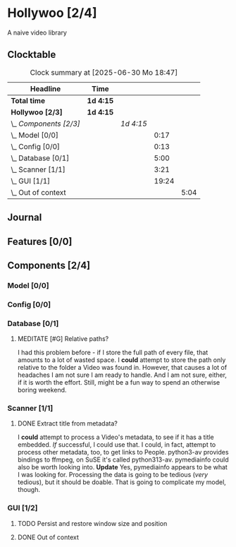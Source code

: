 # -*- mode: org; fill-column: 78; -*-
# Time-stamp: <2025-06-30 18:48:15 krylon>
#
#+TAGS: internals(i) ui(u) bug(b) feature(f)
#+TAGS: database(d) design(e), meditation(m)
#+TAGS: optimize(o) refactor(r) cleanup(c)
#+TODO: TODO(t)  RESEARCH(r) IMPLEMENT(i) TEST(e) | DONE(d) FAILED(f) CANCELLED(c)
#+TODO: MEDITATE(m) PLANNING(p) | SUSPENDED(s)
#+PRIORITIES: A G D

* Hollywoo [2/4]
  :PROPERTIES:
  :COOKIE_DATA: todo recursive
  :VISIBILITY: children
  :END:
  A naive video library
** Clocktable
   #+BEGIN: clocktable :scope file :maxlevel 255 :emphasize t
   #+CAPTION: Clock summary at [2025-06-30 Mo 18:47]
   | Headline               | Time      |           |       |      |
   |------------------------+-----------+-----------+-------+------|
   | *Total time*           | *1d 4:15* |           |       |      |
   |------------------------+-----------+-----------+-------+------|
   | *Hollywoo [2/3]*       | *1d 4:15* |           |       |      |
   | \_  /Components [2/3]/ |           | /1d 4:15/ |       |      |
   | \_    Model [0/0]      |           |           |  0:17 |      |
   | \_    Config [0/0]     |           |           |  0:13 |      |
   | \_    Database [0/1]   |           |           |  5:00 |      |
   | \_    Scanner [1/1]    |           |           |  3:21 |      |
   | \_    GUI [1/1]        |           |           | 19:24 |      |
   | \_      Out of context |           |           |       | 5:04 |
   #+END:
** Journal
** Features [0/0]
   :PROPERTIES:
   :COOKIE_DATA: todo recursive
   :VISIBILITY: children
   :END:
** Components [2/4]
   :PROPERTIES:
   :COOKIE_DATA: todo recursive
   :VISIBILITY: children
   :END:
*** Model [0/0]
    :PROPERTIES:
    :COOKIE_DATA: todo recursive
    :VISIBILITY: children
    :END:
    :LOGBOOK:
    CLOCK: [2025-06-21 Sa 17:45]--[2025-06-21 Sa 18:02] =>  0:17
    :END:
*** Config [0/0]
    :PROPERTIES:
    :COOKIE_DATA: todo recursive
    :VISIBILITY: children
    :END:
    :LOGBOOK:
    CLOCK: [2025-06-30 Mo 18:33]--[2025-06-30 Mo 18:46] =>  0:13
    :END:
*** Database [0/1]
    :PROPERTIES:
    :COOKIE_DATA: todo recursive
    :VISIBILITY: children
    :END:
    :LOGBOOK:
    CLOCK: [2025-06-23 Mo 20:58]--[2025-06-23 Mo 21:03] =>  0:05
    CLOCK: [2025-06-23 Mo 19:20]--[2025-06-23 Mo 19:50] =>  0:30
    CLOCK: [2025-06-23 Mo 18:20]--[2025-06-23 Mo 19:18] =>  0:58
    CLOCK: [2025-06-23 Mo 17:42]--[2025-06-23 Mo 18:08] =>  0:26
    CLOCK: [2025-06-22 So 16:48]--[2025-06-22 So 17:07] =>  0:19
    CLOCK: [2025-06-21 Sa 18:51]--[2025-06-21 Sa 21:00] =>  2:09
    CLOCK: [2025-06-21 Sa 18:02]--[2025-06-21 Sa 18:35] =>  0:33
    :END:
**** MEDITATE [#G] Relative paths?
     I had this problem before - if I store the full path of every file, that
     amounts to a lot of wasted space. I *could* attempt to store the path
     only relative to the folder a Video was found in.
     However, that causes a lot of headaches I am not sure I am ready to
     handle. And I am not sure, either, if it is worth the effort.
     Still, might be a fun way to spend an otherwise boring weekend.
*** Scanner [1/1]
    :PROPERTIES:
    :COOKIE_DATA: todo recursive
    :VISIBILITY: children
    :END:
    :LOGBOOK:
    CLOCK: [2025-06-24 Di 19:50]--[2025-06-24 Di 20:14] =>  0:24
    CLOCK: [2025-06-24 Di 17:45]--[2025-06-24 Di 19:45] =>  2:00
    CLOCK: [2025-06-24 Di 14:40]--[2025-06-24 Di 15:20] =>  0:40
    CLOCK: [2025-06-23 Mo 21:03]--[2025-06-23 Mo 21:20] =>  0:17
    :END:
**** DONE Extract title from metadata?
     CLOSED: [2025-06-24 Di 19:45]
     I *could* attempt to process a Video's metadata, to see if it has a title
     embedded. /If/ successful, I could use that.
     I could, in fact, attempt to process other metadata, too, to get links to
     People.
     python3-av provides bindings to ffmpeg, on SuSE it's called python313-av.
     pymediainfo could also be worth looking into.
     *Update* Yes, pymediainfo appears to be what I was looking
     for. Processing the data is going to be tedious (/very/ tedious), but it
     should be doable.
     That is going to complicate my model, though.
*** GUI [1/2]
    :PROPERTIES:
    :COOKIE_DATA: todo recursive
    :VISIBILITY: children
    :END:
    :LOGBOOK:
    CLOCK: [2025-06-30 Mo 16:34]--[2025-06-30 Mo 18:32] =>  1:58
    CLOCK: [2025-06-27 Fr 20:40]--[2025-06-27 Fr 21:10] =>  0:30
    CLOCK: [2025-06-27 Fr 17:59]--[2025-06-27 Fr 18:58] =>  0:59
    CLOCK: [2025-06-26 Do 15:41]--[2025-06-26 Do 19:27] =>  3:46
    CLOCK: [2025-06-25 Mi 19:47]--[2025-06-26 Do 00:41] =>  4:54
    CLOCK: [2025-06-25 Mi 17:26]--[2025-06-25 Mi 19:39] =>  2:13
    :END:
**** TODO Persist and restore window size and position
**** DONE Out of context
     CLOSED: [2025-06-30 Mo 18:33]
     :LOGBOOK:
     CLOCK: [2025-06-30 Mo 16:17]--[2025-06-30 Mo 16:33] =>  0:16
     CLOCK: [2025-06-30 Mo 15:50]--[2025-06-30 Mo 16:08] =>  0:18
     CLOCK: [2025-06-29 So 18:16]--[2025-06-29 So 18:48] =>  0:32
     CLOCK: [2025-06-28 Sa 14:55]--[2025-06-28 Sa 18:53] =>  3:58
     :END:
     
